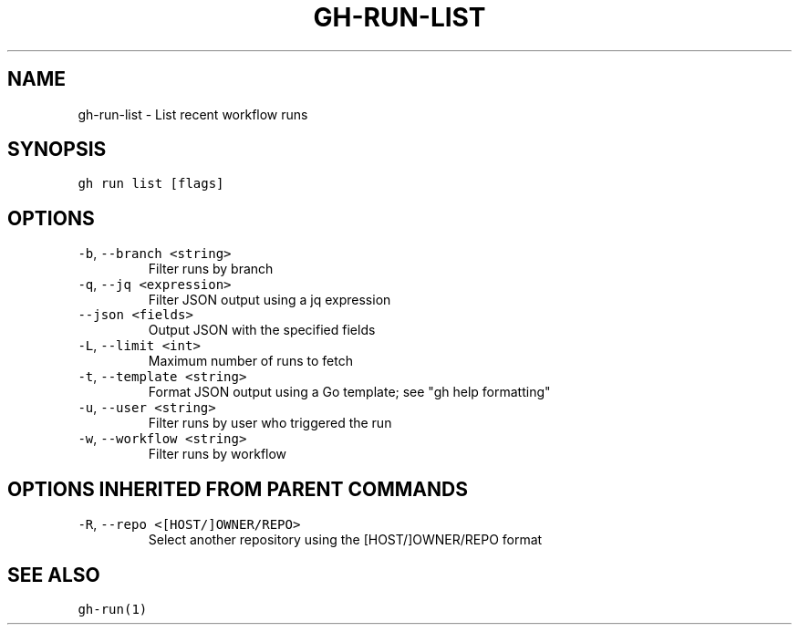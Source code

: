 .nh
.TH "GH-RUN-LIST" "1" "Mar 2023" "GitHub CLI 2.24.3" "GitHub CLI manual"

.SH NAME
.PP
gh-run-list - List recent workflow runs


.SH SYNOPSIS
.PP
\fB\fCgh run list [flags]\fR


.SH OPTIONS
.TP
\fB\fC-b\fR, \fB\fC--branch\fR \fB\fC<string>\fR
Filter runs by branch

.TP
\fB\fC-q\fR, \fB\fC--jq\fR \fB\fC<expression>\fR
Filter JSON output using a jq expression

.TP
\fB\fC--json\fR \fB\fC<fields>\fR
Output JSON with the specified fields

.TP
\fB\fC-L\fR, \fB\fC--limit\fR \fB\fC<int>\fR
Maximum number of runs to fetch

.TP
\fB\fC-t\fR, \fB\fC--template\fR \fB\fC<string>\fR
Format JSON output using a Go template; see "gh help formatting"

.TP
\fB\fC-u\fR, \fB\fC--user\fR \fB\fC<string>\fR
Filter runs by user who triggered the run

.TP
\fB\fC-w\fR, \fB\fC--workflow\fR \fB\fC<string>\fR
Filter runs by workflow


.SH OPTIONS INHERITED FROM PARENT COMMANDS
.TP
\fB\fC-R\fR, \fB\fC--repo\fR \fB\fC<[HOST/]OWNER/REPO>\fR
Select another repository using the [HOST/]OWNER/REPO format


.SH SEE ALSO
.PP
\fB\fCgh-run(1)\fR
